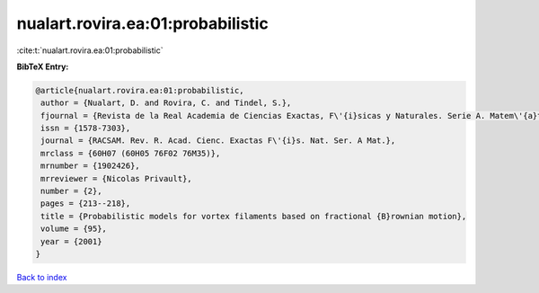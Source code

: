 nualart.rovira.ea:01:probabilistic
==================================

:cite:t:`nualart.rovira.ea:01:probabilistic`

**BibTeX Entry:**

.. code-block:: bibtex

   @article{nualart.rovira.ea:01:probabilistic,
    author = {Nualart, D. and Rovira, C. and Tindel, S.},
    fjournal = {Revista de la Real Academia de Ciencias Exactas, F\'{i}sicas y Naturales. Serie A. Matem\'{a}ticas. RACSAM},
    issn = {1578-7303},
    journal = {RACSAM. Rev. R. Acad. Cienc. Exactas F\'{i}s. Nat. Ser. A Mat.},
    mrclass = {60H07 (60H05 76F02 76M35)},
    mrnumber = {1902426},
    mrreviewer = {Nicolas Privault},
    number = {2},
    pages = {213--218},
    title = {Probabilistic models for vortex filaments based on fractional {B}rownian motion},
    volume = {95},
    year = {2001}
   }

`Back to index <../By-Cite-Keys.html>`_
